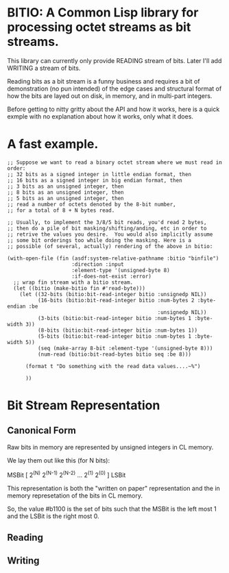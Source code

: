 * BITIO: A Common Lisp library for processing octet streams as bit streams.

This library can currently only provide READING stream of bits. Later
I'll add WRITING a stream of bits.

Reading bits as a bit stream is a funny business and requires a bit of
demonstration (no pun intended) of the edge cases and structural format
of how the bits are layed out on disk, in memory, and in multi-part integers.

Before getting to nitty gritty about the API and how it works, here is a
quick exmple with no explanation about how it works, only what it does.

* A fast example.

#+BEGIN_SRC common-lisp
;; Suppose we want to read a binary octet stream where we must read in order:
;; 32 bits as a signed integer in little endian format, then
;; 16 bits as a signed integer in big endian format, then
;; 3 bits as an unsigned integer, then
;; 8 bits as an unsigned integer, then
;; 5 bits as an unsigned integer, then
;; read a number of octets denoted by the 8-bit number,
;; for a total of 8 + N bytes read.

;; Usually, to implement the 3/8/5 bit reads, you'd read 2 bytes,
;; then do a pile of bit masking/shifting/anding, etc in order to
;; retrive the values you desire.  You would also implicitly assume
;; some bit orderings too while doing the masking. Here is a
;; possible (of several, actually) rendering of the above in bitio:

(with-open-file (fin (asdf:system-relative-pathname :bitio "binfile")
                     :direction :input
                     :element-type '(unsigned-byte 8)
                     :if-does-not-exist :error)
  ;; wrap fin stream with a bitio stream.
  (let ((bitio (make-bitio fin #'read-byte)))
    (let ((32-bits (bitio:bit-read-integer bitio :unsignedp NIL))
          (16-bits (bitio:bit-read-integer bitio :num-bytes 2 :byte-endian :be
                                                 :unsignedp NIL))
          (3-bits (bitio:bit-read-integer bitio :num-bytes 1 :byte-width 3))
          (8-bits (bitio:bit-read-integer bitio :num-bytes 1))
          (5-bits (bitio:bit-read-integer bitio :num-bytes 1 :byte-width 5))
          (seq (make-array 8-bit :element-type '(unsigned-byte 8)))
          (num-read (bitio:bit-read-bytes bitio seq :be 8)))

      (format t "Do something with the read data values....~%")

      ))
#+END_SRC


* Bit Stream Representation
** Canonical Form
Raw bits in memory are represented by unsigned integers in CL memory.

We lay them out like this (for N bits):

MSBit [ 2^(N) 2^(N-1) 2^(N-2) ... 2^(1) 2^(0) ] LSBit

This representation is both the "written on paper" representation and
the in memory represetation of the bits in CL memory.

So, the value #b1100 is the set of bits such that the MSBit is the left
most 1 and the LSBit is the right most 0.

** Reading
** Writing
